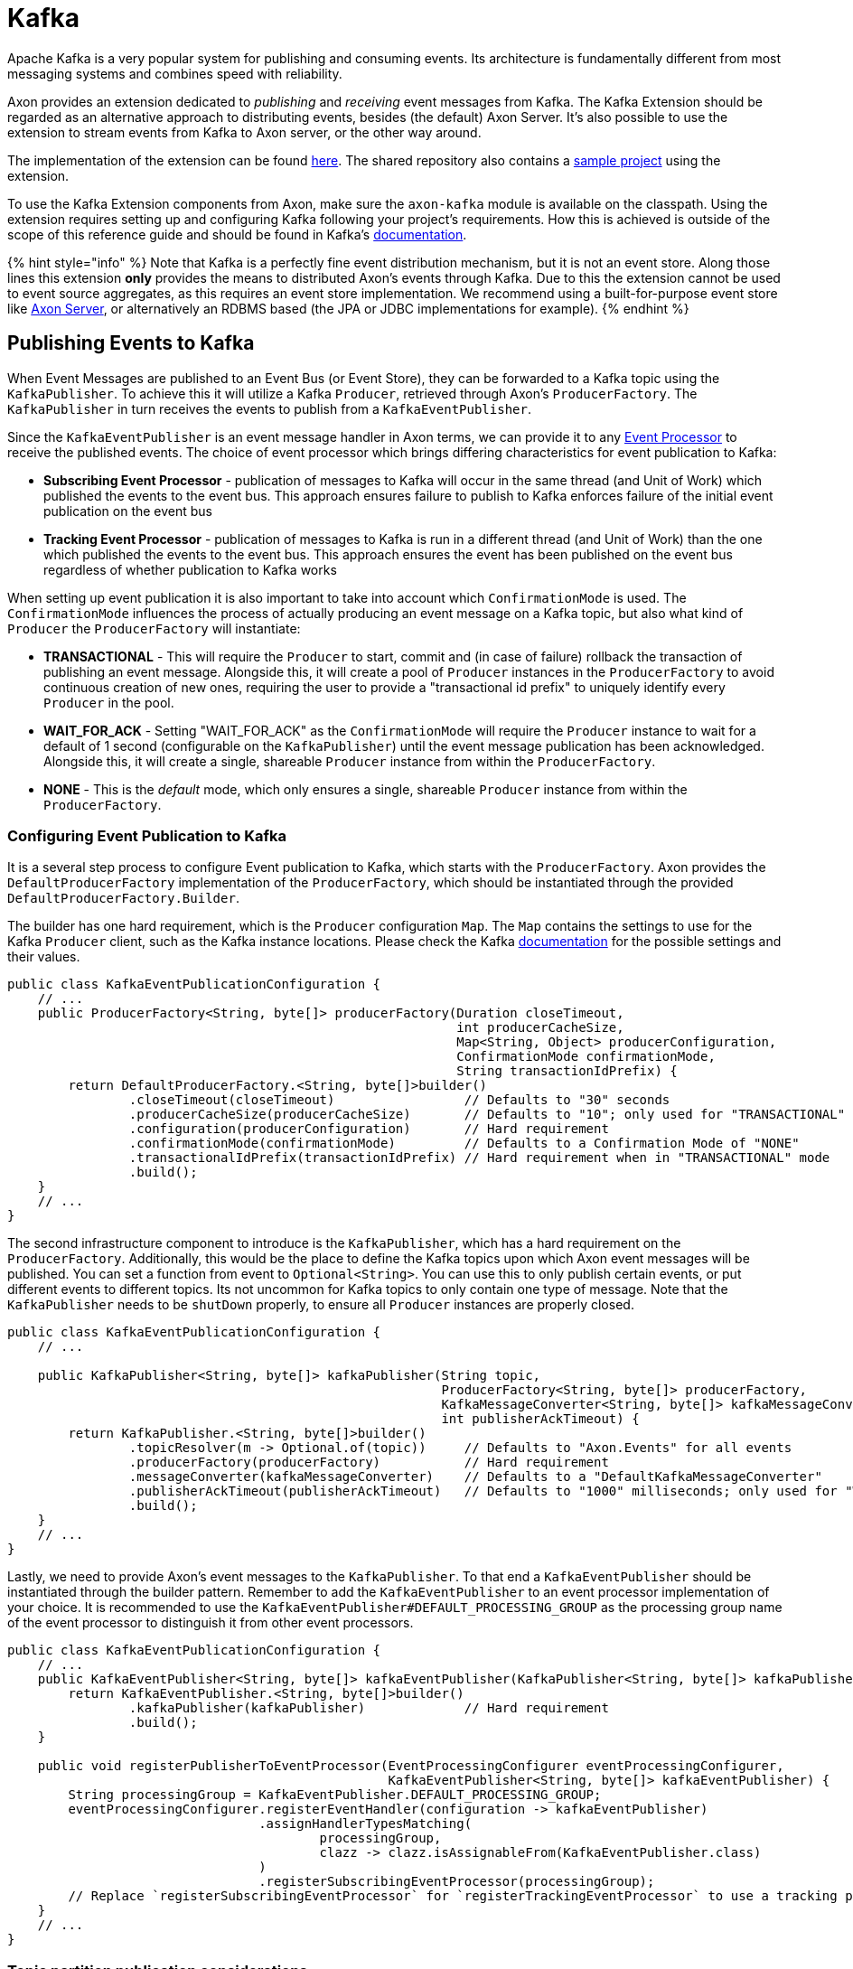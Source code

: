 = Kafka

Apache Kafka is a very popular system for publishing and consuming events.
Its architecture is fundamentally different from most messaging systems and combines speed with reliability.

Axon provides an extension dedicated to _publishing_ and _receiving_ event messages from Kafka.
The Kafka Extension should be regarded as an alternative approach to distributing events, besides (the default) Axon Server.
It's also possible to use the extension to stream events from Kafka to Axon server, or the other way around.

The implementation of the extension can be found https://github.com/AxonFramework/extension-kafka[here].
The shared repository also contains a https://github.com/AxonFramework/extension-kafka/tree/master/kafka-axon-example[sample project] using the extension.

To use the Kafka Extension components from Axon, make sure the `axon-kafka` module is available on the classpath.
Using the extension requires setting up and configuring Kafka following your project's requirements.
How this is achieved is outside of the scope of this reference guide and should be found in Kafka's https://kafka.apache.org/[documentation].

{% hint style="info" %} Note that Kafka is a perfectly fine event distribution mechanism, but it is not an event store.
Along those lines this extension *only* provides the means to distributed Axon's events through Kafka.
Due to this the extension cannot be used to event source aggregates, as this requires an event store implementation.
We recommend using a built-for-purpose event store like xref:../axon-server-introduction.adoc[Axon Server], or alternatively an RDBMS based (the JPA or JDBC implementations for example).
{% endhint %}

== Publishing Events to Kafka

When Event Messages are published to an Event Bus (or Event Store), they can be forwarded to a Kafka topic using the `KafkaPublisher`.
To achieve this it will utilize a Kafka `Producer`, retrieved through Axon's `ProducerFactory`.
The `KafkaPublisher` in turn receives the events to publish from a `KafkaEventPublisher`.

Since the `KafkaEventPublisher` is an event message handler in Axon terms, we can provide it to any xref:../axon-framework/events/event-processors/README.adoc[Event Processor] to receive the published events.
The choice of event processor which brings differing characteristics for event publication to Kafka:

* *Subscribing Event Processor* - publication of messages to Kafka will occur in the same thread (and Unit of Work) which published the events to the event bus.
This approach ensures failure to publish to Kafka enforces failure of the initial event publication on the event bus
* *Tracking Event Processor* - publication of messages to Kafka is run in a different thread (and Unit of Work) than the one which published the events to the event bus.
This approach ensures the event has been published on the event bus regardless of whether publication to Kafka works

When setting up event publication it is also important to take into account which `ConfirmationMode` is used.
The `ConfirmationMode` influences the process of actually producing an event message on a Kafka topic, but also what kind of `Producer` the `ProducerFactory` will instantiate:

* *TRANSACTIONAL* - This will require the `Producer` to start, commit and (in case of failure) rollback the transaction of publishing an event message.
Alongside this, it will create a pool of `Producer` instances in the `ProducerFactory` to avoid continuous creation of new ones, requiring the user to provide a "transactional id prefix" to uniquely identify every `Producer` in the pool.
* *WAIT_FOR_ACK* - Setting "WAIT_FOR_ACK" as the `ConfirmationMode` will require the `Producer` instance to wait for a default of 1 second (configurable on the `KafkaPublisher`) until the event message publication has been acknowledged.
Alongside this, it will create a single, shareable `Producer` instance from within the `ProducerFactory`.
* *NONE* - This is the _default_ mode, which only ensures a single, shareable `Producer` instance from within the `ProducerFactory`.

=== Configuring Event Publication to Kafka

It is a several step process to configure Event publication to Kafka, which starts with the `ProducerFactory`.
Axon provides the `DefaultProducerFactory` implementation of the `ProducerFactory`, which should be instantiated through the provided `DefaultProducerFactory.Builder`.

The builder has one hard requirement, which is the `Producer` configuration `Map`.
The `Map` contains the settings to use for the Kafka `Producer` client, such as the Kafka instance locations.
Please check the Kafka https://kafka.apache.org/[documentation] for the possible settings and their values.

[,java]
----
public class KafkaEventPublicationConfiguration {
    // ...
    public ProducerFactory<String, byte[]> producerFactory(Duration closeTimeout,
                                                           int producerCacheSize,
                                                           Map<String, Object> producerConfiguration,
                                                           ConfirmationMode confirmationMode,
                                                           String transactionIdPrefix) {
        return DefaultProducerFactory.<String, byte[]>builder()
                .closeTimeout(closeTimeout)                 // Defaults to "30" seconds
                .producerCacheSize(producerCacheSize)       // Defaults to "10"; only used for "TRANSACTIONAL" mode
                .configuration(producerConfiguration)       // Hard requirement
                .confirmationMode(confirmationMode)         // Defaults to a Confirmation Mode of "NONE"
                .transactionalIdPrefix(transactionIdPrefix) // Hard requirement when in "TRANSACTIONAL" mode
                .build();
    }
    // ...
}
----

The second infrastructure component to introduce is the `KafkaPublisher`, which has a hard requirement on the `ProducerFactory`.
Additionally, this would be the place to define the Kafka topics upon which Axon event messages will be published.
You can set a function from event to `Optional<String>`.
You can use this to only publish certain events, or put different events to different topics.
Its not uncommon for Kafka topics to only contain one type of message.
Note that the `KafkaPublisher` needs to be `shutDown` properly, to ensure all `Producer` instances are properly closed.

[,java]
----
public class KafkaEventPublicationConfiguration {
    // ...

    public KafkaPublisher<String, byte[]> kafkaPublisher(String topic,
                                                         ProducerFactory<String, byte[]> producerFactory,
                                                         KafkaMessageConverter<String, byte[]> kafkaMessageConverter,
                                                         int publisherAckTimeout) {
        return KafkaPublisher.<String, byte[]>builder()
                .topicResolver(m -> Optional.of(topic))     // Defaults to "Axon.Events" for all events
                .producerFactory(producerFactory)           // Hard requirement
                .messageConverter(kafkaMessageConverter)    // Defaults to a "DefaultKafkaMessageConverter"
                .publisherAckTimeout(publisherAckTimeout)   // Defaults to "1000" milliseconds; only used for "WAIT_FOR_ACK" mode
                .build();
    }
    // ...
}
----

Lastly, we need to provide Axon's event messages to the `KafkaPublisher`.
To that end a `KafkaEventPublisher` should be instantiated through the builder pattern.
Remember to add the `KafkaEventPublisher` to an event processor implementation of your choice.
It is recommended to use the `KafkaEventPublisher#DEFAULT_PROCESSING_GROUP` as the processing group name of the event processor to distinguish it from other event processors.

[,java]
----
public class KafkaEventPublicationConfiguration {
    // ...
    public KafkaEventPublisher<String, byte[]> kafkaEventPublisher(KafkaPublisher<String, byte[]> kafkaPublisher) {
        return KafkaEventPublisher.<String, byte[]>builder()
                .kafkaPublisher(kafkaPublisher)             // Hard requirement
                .build();
    }

    public void registerPublisherToEventProcessor(EventProcessingConfigurer eventProcessingConfigurer,
                                                  KafkaEventPublisher<String, byte[]> kafkaEventPublisher) {
        String processingGroup = KafkaEventPublisher.DEFAULT_PROCESSING_GROUP;
        eventProcessingConfigurer.registerEventHandler(configuration -> kafkaEventPublisher)
                                 .assignHandlerTypesMatching(
                                         processingGroup,
                                         clazz -> clazz.isAssignableFrom(KafkaEventPublisher.class)
                                 )
                                 .registerSubscribingEventProcessor(processingGroup);
        // Replace `registerSubscribingEventProcessor` for `registerTrackingEventProcessor` to use a tracking processor
    }
    // ...
}
----

=== Topic partition publication considerations

Kafka ensures message ordering on a topic-partition level, not on an entire topic.
To control events of a certain group to be placed in a dedicated partition, based on aggregate identifier for example, the link:kafka.md#customizing-event-message-format[message converter's] `SequencingPolicy` can be utilized.

The topic-partition pair events have been published in also has impact on event consumption.
This extension mitigates any ordering concerns with the link:kafka.md#consuming-events-with-a-streamable-message-source[streamable] solution, by ensuring a `Consumer` always receives *all* events of a topic to be able to perform a complete ordering.
This guarantee is however not given when using the link:kafka.md#consuming-events-with-a-subscribable-message-source[subscribable] event consumption approach.
The subscribable stream leaves all the ordering specifics in the hands of Kafka, which means the events should be published on a consistent partition to ensure ordering.

== Consuming Events from Kafka

Event messages in an Axon application can be consumed through either a Subscribing or a Tracking xref:../axon-framework/events/event-processors/README.adoc[Event Processor].
Both options are maintained when it comes to consuming events from a Kafka topic, which from a set-up perspective translates to a link:kafka.md#consuming-events-with-a-subscribable-message-source[SubscribableMessageSource] or a link:kafka.md#consuming-events-with-a-streamable-message-source[StreamableKafkaMessageSource] respectively, Both will be described in more detail later on, as we first shed light on the general requirements for event consumption in Axon through Kafka.

Both approaches use a similar mechanism to poll events with a Kafka `Consumer`, which breaks down to a combination of a `ConsumerFactory` and a `Fetcher`.
The extension provides a `DefaultConsumerFactory`, whose sole requirement is a `Map` of configuration properties.
The `Map` contains the settings to use for the Kafka `Consumer` client, such as the Kafka instance locations.
Please check the Kafka https://kafka.apache.org/[documentation] for the possible settings and their values.

[,java]
----
public class KafkaEventConsumptionConfiguration {
    // ...
    public ConsumerFactory<String, byte[]> consumerFactory(Map<String, Object> consumerConfiguration) {
        return new DefaultConsumerFactory<>(consumerConfiguration);
    }
    // ...
}
----

It is the `Fetcher` instance's job to retrieve the actual messages from Kafka by directing a `Consumer` instance it receives from the message source.
You can draft up your own implementation or use the provided `AsyncFetcher` to this end.
The `AsyncFetcher` doesn't need to be explicitly started, as it will react on the message source starting it.
It does need to be shut down, to ensure any thread pool or active connections are properly closed.

[,java]
----
public class KafkaEventConsumptionConfiguration {
    // ...
    public Fetcher<?, ?, ?> fetcher(long timeoutMillis,
                                    ExecutorService executorService) {
        return AsyncFetcher.builder()
                           .pollTimeout(timeoutMillis)          // Defaults to "5000" milliseconds
                           .executorService(executorService)    // Defaults to a cached thread pool executor
                           .build();
    }
    // ...
}
----

=== Consuming Events with a Subscribable Message Source

Using the `SubscribableKafkaMessageSource` means you are inclined to use a `SubscribingEventProcessor` to consume the events in your event handlers.

When using this source, Kafka's idea of pairing `Consumer` instances into "Consumer Groups" is used.
This is strengthened by making the `groupId` upon source construction a _hard requirement_.
To use a common `groupId` essentially means that the event-stream-workload can be shared on Kafka's terms, whereas a `SubscribingEventProcessor` typically works on its own accord regardless of the number of instances.
The workload sharing can be achieved by having several application instances with the same `groupId` or by adjusting the consumer count through the ``SubscribableKafkaMessageSource``'s builder.
The same benefit holds for link:../axon-framework/events/event-processors/streaming.md#replaying-events[resetting] an event stream, which in Axon is reserved to the `TrackingEventProcessor`, but is now opened up through Kafka's own API's.

Although the `SubscribableKafkaMessageSource` thus provides the niceties the tracking event processor normally provides, it does come with two catches:

. Axon's approach of the `SequencingPolicy` to deduce which thread receives which events is entirely lost.
+
It is thus dependent on which topic-partition pairs are given to a `Consumer` for the events your handlers receives.
+
From a usage perspective this means event message ordering is no longer guaranteed by Axon.
+
It is thus the user's job to ensure events are published in the right topic-partition pair.

. The API Axon provides for resets is entirely lost,
+
since this API can only be correctly triggered through the `TrackingEventProcessor#resetTokens` operation

Due to the above it is recommended the user is knowledgeable about Kafka's specifics on message consumption.

When it comes to configuring a `SubscribableKafkaMessageSource` as a message source for a `SubscribingEventProcessor`, there is one additional requirement beside source creation and registration.
The source should only start with polling for events as soon as all interested subscribing event processors have been subscribed to it.
To ensure the `SubscribableKafkaMessageSource#start()` operation is called at the right point in the configuration lifecycle, the `KafkaMessageSourceConfigurer` should be utilized:

[,java]
----
public class KafkaEventConsumptionConfiguration {
    // ...
    public KafkaMessageSourceConfigurer kafkaMessageSourceConfigurer(Configurer configurer) {
        KafkaMessageSourceConfigurer kafkaMessageSourceConfigurer = new KafkaMessageSourceConfigurer();
        configurer.registerModule(kafkaMessageSourceConfigurer);
        return kafkaMessageSourceConfigurer;
    }

    public SubscribableKafkaMessageSource<String, byte[]> subscribableKafkaMessageSource(List<String> topics,
                                                                                         String groupId,
                                                                                         ConsumerFactory<String, byte[]> consumerFactory,
                                                                                         Fetcher<String, byte[], EventMessage<?>> fetcher,
                                                                                         KafkaMessageConverter<String, byte[]> messageConverter,
                                                                                         int consumerCount,
                                                                                         KafkaMessageSourceConfigurer kafkaMessageSourceConfigurer) {
        SubscribableKafkaMessageSource<String, byte[]> subscribableKafkaMessageSource = SubscribableKafkaMessageSource.<String, byte[]>builder()
                .topics(topics)                     // Defaults to a collection of "Axon.Events"
                .groupId(groupId)                   // Hard requirement
                .consumerFactory(consumerFactory)   // Hard requirement
                .fetcher(fetcher)                   // Hard requirement
                .messageConverter(messageConverter) // Defaults to a "DefaultKafkaMessageConverter"
                .consumerCount(consumerCount)       // Defaults to a single Consumer
                .build();
        // Registering the source is required to tie into the Configurers lifecycle to start the source at the right stage
        kafkaMessageSourceConfigurer.registerSubscribableSource(configuration -> subscribableKafkaMessageSource);
        return subscribableKafkaMessageSource;
    }

    public void configureSubscribableKafkaSource(EventProcessingConfigurer eventProcessingConfigurer,
                                                 String processorName,
                                                 SubscribableKafkaMessageSource<String, byte[]> subscribableKafkaMessageSource) {
        eventProcessingConfigurer.registerSubscribingEventProcessor(
                processorName,
                configuration -> subscribableKafkaMessageSource
        );
    }
    // ...
}
----

The `KafkaMessageSourceConfigurer` is an Axon `ModuleConfiguration` which ties in to the start and end lifecycle of the application.
It should receive the `SubscribableKafkaMessageSource` as a source which should start and stop.
The `KafkaMessageSourceConfigurer` instance itself should be registered as a module to the main `Configurer`.

If only a single subscribing event processor will be subscribed to the kafka message source, `SubscribableKafkaMessageSource.Builder#autoStart()` can be toggled on.
This will start the `SubscribableKafkaMessageSource` upon the first subscription.

=== Consuming Events with a Streamable Message Source

Using the `StreamableKafkaMessageSource` means you are inclined to use a `TrackingEventProcessor` to consume the events in your event handlers.

Whereas the link:kafka.md#consuming-events-with-a-subscribable-message-source[subscribable kafka message source] uses Kafka's idea of sharing the workload through multiple `Consumer` instances in the same "Consumer Group", the streamable approach doesn't use a consumer group, and assigns all available partitions.

[,java]
----
public class KafkaEventConsumptionConfiguration {
    // ...
    public StreamableKafkaMessageSource<String, byte[]> streamableKafkaMessageSource(List<String> topics,
                                                                                     ConsumerFactory<String, byte[]> consumerFactory,
                                                                                     Fetcher<String, byte[], KafkaEventMessage> fetcher,
                                                                                     KafkaMessageConverter<String, byte[]> messageConverter,
                                                                                     int bufferCapacity) {
        return StreamableKafkaMessageSource.<String, byte[]>builder()
                .topics(topics)                                                 // Defaults to a collection of "Axon.Events"
                .consumerFactory(consumerFactory)                               // Hard requirement
                .fetcher(fetcher)                                               // Hard requirement
                .messageConverter(messageConverter)                             // Defaults to a "DefaultKafkaMessageConverter"
                .bufferFactory(
                        () -> new SortedKafkaMessageBuffer<>(bufferCapacity))   // Defaults to a "SortedKafkaMessageBuffer" with a buffer capacity of "1000"
                .build();
    }

    public void configureStreamableKafkaSource(EventProcessingConfigurer eventProcessingConfigurer,
                                               String processorName,
                                               StreamableKafkaMessageSource<String, byte[]> streamableKafkaMessageSource) {
        eventProcessingConfigurer.registerTrackingEventProcessor(
                processorName,
                configuration -> streamableKafkaMessageSource
        );
    }
    // ...
}
----

Note that as with any tracking event processor, the progress on the event stream is stored in a `TrackingToken`.
Using the `StreamableKafkaMessageSource` means a `KafkaTrackingToken` containing topic-partition to offset pairs is stored in the `TokenStore`.
If no other `TokenStore` is provided, and auto-configuration is used, a `KafkaTokenStore` will be set instead of an `InMemoryTokenStore`.
The `KafkaTokenStore` by default uses the `__axon_token_store_updates` topic.
This should be a compacted topic, which should be created and configured automatically.

== Customizing event message format

In the previous sections the `KafkaMessageConverter<K, V>` has been shown as a requirement for event production and consumption.
The `K` is the format of the message's key, where the `V` stand for the message's value.
The extension provides a `DefaultKafkaMessageConverter` which converts an axon `EventMessage` to a Kafka `ProducerRecord`, and an `ConsumerRecord` back into an `EventMessage`.
This `DefaultKafkaMessageConverter` uses `String` as the key and `byte[]` as the value of the message to de-/serialize.

Albeit the default, this implementation allows for some customization, such as how the ``EventMessage``'s `MetaData` is mapped to Kafka headers.
This is achieved by adjusting the "header value mapper" in the ``DefaultKafkaMessageConverter``'s builder.

The `SequencingPolicy` can be adjusted to change the behaviour of the record key being used.
The default sequencing policy is the `SequentialPerAggregatePolicy`, which leads to the aggregate identifier of an event being the key of a `ProducerRecord` and `ConsumerRecord`.

The format of an event message defines an API between the producer and the consumer of the message.
This API may change over time, leading to incompatibility between the event class' structure on the receiving side and the event structure of a message containing the old format.
Axon addresses the topic of xref:../axon-framework/events/event-versioning.adoc[Event Versioning] by introducing Event Upcasters.
The `DefaultKafkaMessageConverter` supports this by provisioning an `EventUpcasterChain` and run the upcasting process on the `MetaData` and `Payload` of individual messages converted from `ConsumerRecord` before those are passed to the `Serializer` and converted into `Event` instances.

Note that the `KafkaMessageConverter` feeds the upcasters with messages one-by-one, limiting it to one-to-one or one-to-many upcasting *only*.
Upcasters performing a many-to-one or many-to-many operation thus won't be able to operate inside the extension (yet).

Lastly, the `Serializer` used by the converter can be adjusted.
See the xref:../axon-framework/serialization.adoc[Serializer] section for more details on this.

[,java]
----
public class KafkaMessageConversationConfiguration {
    // ...
    public KafkaMessageConverter<String, byte[]> kafkaMessageConverter(Serializer serializer,
                                                                       SequencingPolicy<? super EventMessage<?>> sequencingPolicy,
                                                                       BiFunction<String, Object, RecordHeader> headerValueMapper,
                                                                       EventUpcasterChain upcasterChain) {
        return DefaultKafkaMessageConverter.builder()
                                           .serializer(serializer)                  // Hard requirement
                                           .sequencingPolicy(sequencingPolicy)      // Defaults to a "SequentialPerAggregatePolicy"
                                           .upcasterChain(upcasterChain)            // Defaults to empty upcaster chain
                                           .headerValueMapper(headerValueMapper)    // Defaults to "HeaderUtils#byteMapper()"
                                           .build();
    }
    // ...
}
----

Make sure to use an identical `KafkaMessageConverter` on both the producing and consuming end, as otherwise exception upon deserialization should be expected.
A `CloudEventKafkaMessageConverter` is also available using the https://cloudevents.io/[Cloud Events] spec.

== Configuration in Spring Boot

This extension can be added as a Spring Boot starter dependency to your project using group id `org.axonframework.extensions.kafka` and artifact id `axon-kafka-spring-boot-starter`.
When using the auto configuration, the following components will be created for you automatically:

*Generic Components:*

* A `DefaultKafkaMessageConverter` using the configured `eventSerializer` (which defaults to `XStreamSerializer`), which is used by default to convert between Axon Event messages and Kafka records.
+
Uses a `String` for the keys and a `byte[]` for the record's values.
+
When the property `axon.kafka.message-converter-mode` is set to `cloud_event` a `CloudEventKafkaMessageConverter` will be used instead.
This will use `String` for the keys and `CloudEvent`.
+
For each the matching Kafka (de)serializers will also be set as default.

*Producer Components:*

* A `DefaultProducerFactory` using a `String` for the keys and a `byte[]` for the record's values.
+
This creates a `ProducerFactory` in confirmation mode "NONE", as is specified link:kafka.md#publishing-events-to-kafka[here].
+
The `axon.kafka.publisher.confirmation-mode` should be adjusted to change this mode,
+
where the "TRANSACTIONAL" mode requires `axon.kafka.producer.transaction-id-prefix` property to be provided.
+
If the `axon.kafka.producer.transaction-id-prefix` is non-null and non-empty,
+
it is assumed a "TRANSACTIONAL" confirmation mode is desired

* A `KafkaPublisher`.
+
Uses a `Producer` instance from the `ProducerFactory` to publish events to the configured Kafka topic.

* A `KafkaEventPublisher`.
Used to provide events to the `KafkaPublisher` and to assign a processor name
+
and processing group called `__axon-kafka-event-publishing-group` to it.
Defaults to a `SubscribingEventProcessor`.
+
If a `TrackingEventProcessor` is desired, the `axon.kafka.producer.event-processor-mode` should be set to `tracking`

*Consumer Components:*

* A `DefaultConsumerFactory` using a `String` for the keys and a `byte[]` for the record's values
* An `AsyncFetcher`.
To adjust the ``Fetcher``'s poll timeout, the `axon.kafka.fetcher.poll-timeout` can be set.
* A `StreamableKafkaMessageSource` which can be used for `TrackingEventProcessor` instances

When using the Spring Boot auto configuration be mindful to provide an `application.properties` file.
The Kafka extension configuration specifics should be placed under prefix `axon.kafka`.
On this level, the `bootstrapServers` (defaults to `localhost:9092`) and `default-topic` used by the producing and consuming side can be defined.

The `DefaultProducerFactory` and `DefaultConsumerFactory` expects a `Map` of configuration properties, which correspond to Kafka `Producer` and `Consumer` specific properties respectively.
As such, Axon itself passes along these properties without using them directly itself.
The `application.properties` file provides a number of named properties under the `axon.kafka.producer.` and `axon.kafka.consumer.` prefixes.
If the property you are looking for is not predefined in Axon `KafkaProperties` file, you are always able to introduce properties in a map style.

[,yaml]
----
# This is a sample properties file to configure the Kafka Extension
axon:
  kafka:
    bootstrap-servers: localhost:9092
    client-id: kafka-axon-example
    default-topic: local.event
    properties:
      security.protocol: PLAINTEXT

    publisher:
      confirmation-mode: transactional

    producer:
      transaction-id-prefix: kafka-sample
      retries: 0
      event-processor-mode: subscribing
      # For additional unnamed properties, add them to the `properties` map like so
      properties:
        some-key: [some-value]

    fetcher:
      poll-timeout: 3000

    consumer:
      enable-auto-commit: true
      auto-commit-interval: 3000
      event-processor-mode: tracking
      # For additional unnamed properties, add them to the `properties` map like so
      properties:
        some-key: [some-value]
----

____
*Auto configuring a `SubscribableKafkaMessageSource`*

The auto configured `StreamableKafkaMessageSource` can be toggled off by setting the `axon.kafka.consumer.event-processing-mode` to `subscribing`.

Note that this *does not* create a `SubscribableKafkaMessageSource` for you out of the box.
To set up a subscribable message, we recommend to read link:kafka.md#consuming-events-with-a-subscribable-message-source[this] section.
____
